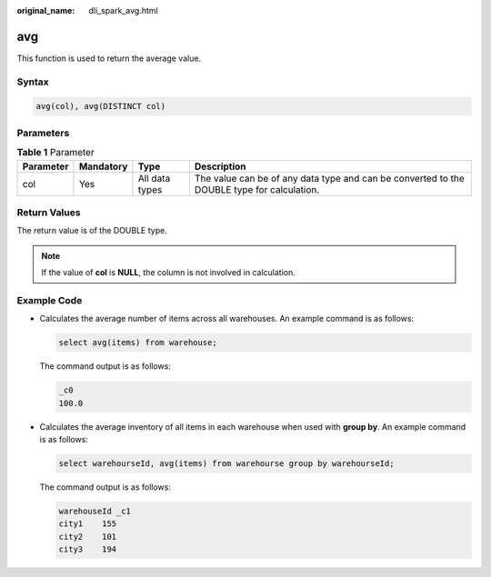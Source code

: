 :original_name: dli_spark_avg.html

.. _dli_spark_avg:

avg
===

This function is used to return the average value.

Syntax
------

.. code-block::

   avg(col), avg(DISTINCT col)

Parameters
----------

.. table:: **Table 1** Parameter

   +-----------+-----------+----------------+--------------------------------------------------------------------------------------------+
   | Parameter | Mandatory | Type           | Description                                                                                |
   +===========+===========+================+============================================================================================+
   | col       | Yes       | All data types | The value can be of any data type and can be converted to the DOUBLE type for calculation. |
   +-----------+-----------+----------------+--------------------------------------------------------------------------------------------+

Return Values
-------------

The return value is of the DOUBLE type.

.. note::

   If the value of **col** is **NULL**, the column is not involved in calculation.

Example Code
------------

-  Calculates the average number of items across all warehouses. An example command is as follows:

   .. code-block::

      select avg(items) from warehouse;

   The command output is as follows:

   .. code-block::

      _c0
      100.0

-  Calculates the average inventory of all items in each warehouse when used with **group by**. An example command is as follows:

   .. code-block::

      select warehourseId, avg(items) from warehourse group by warehourseId;

   The command output is as follows:

   .. code-block::

      warehouseId _c1
      city1    155
      city2    101
      city3    194

